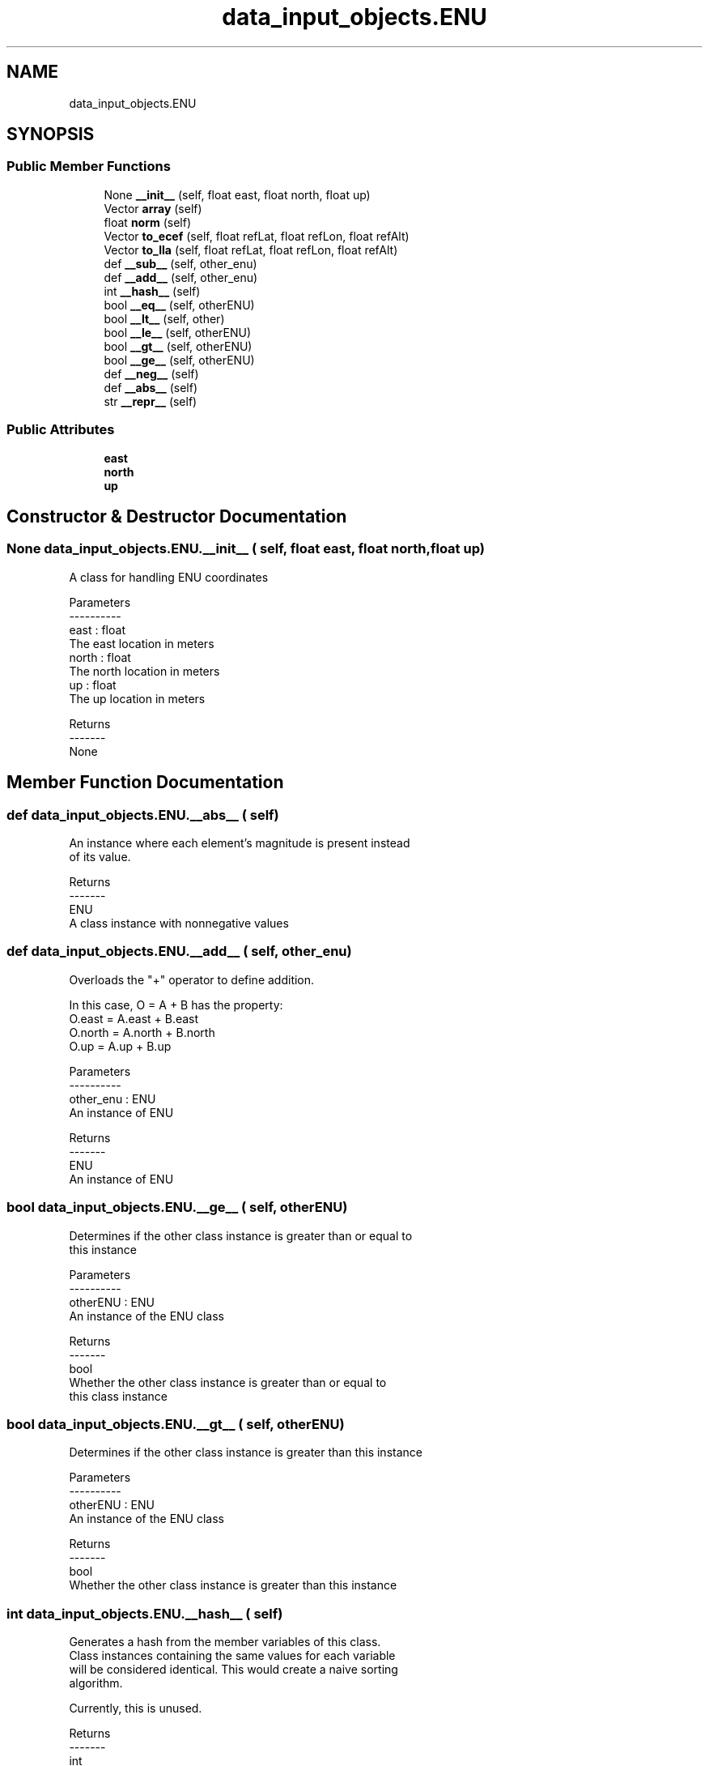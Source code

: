.TH "data_input_objects.ENU" 3 "Thu May 21 2020" "ETESim Plotting GUI" \" -*- nroff -*-
.ad l
.nh
.SH NAME
data_input_objects.ENU
.SH SYNOPSIS
.br
.PP
.SS "Public Member Functions"

.in +1c
.ti -1c
.RI "None \fB__init__\fP (self, float east, float north, float up)"
.br
.ti -1c
.RI "Vector \fBarray\fP (self)"
.br
.ti -1c
.RI "float \fBnorm\fP (self)"
.br
.ti -1c
.RI "Vector \fBto_ecef\fP (self, float refLat, float refLon, float refAlt)"
.br
.ti -1c
.RI "Vector \fBto_lla\fP (self, float refLat, float refLon, float refAlt)"
.br
.ti -1c
.RI "def \fB__sub__\fP (self, other_enu)"
.br
.ti -1c
.RI "def \fB__add__\fP (self, other_enu)"
.br
.ti -1c
.RI "int \fB__hash__\fP (self)"
.br
.ti -1c
.RI "bool \fB__eq__\fP (self, otherENU)"
.br
.ti -1c
.RI "bool \fB__lt__\fP (self, other)"
.br
.ti -1c
.RI "bool \fB__le__\fP (self, otherENU)"
.br
.ti -1c
.RI "bool \fB__gt__\fP (self, otherENU)"
.br
.ti -1c
.RI "bool \fB__ge__\fP (self, otherENU)"
.br
.ti -1c
.RI "def \fB__neg__\fP (self)"
.br
.ti -1c
.RI "def \fB__abs__\fP (self)"
.br
.ti -1c
.RI "str \fB__repr__\fP (self)"
.br
.in -1c
.SS "Public Attributes"

.in +1c
.ti -1c
.RI "\fBeast\fP"
.br
.ti -1c
.RI "\fBnorth\fP"
.br
.ti -1c
.RI "\fBup\fP"
.br
.in -1c
.SH "Constructor & Destructor Documentation"
.PP 
.SS " None data_input_objects\&.ENU\&.__init__ ( self, float east, float north, float up)"

.PP
.nf
A class for handling ENU coordinates

Parameters
----------
east : float
    The east location in meters
north : float
    The north location in meters
up : float
    The up location in meters

Returns
-------
None
.fi
.PP
 
.SH "Member Function Documentation"
.PP 
.SS "def data_input_objects\&.ENU\&.__abs__ ( self)"

.PP
.nf
An instance where each element's magnitude is present instead
of its value.

Returns
-------
ENU
    A class instance with nonnegative values
.fi
.PP
 
.SS "def data_input_objects\&.ENU\&.__add__ ( self,  other_enu)"

.PP
.nf
Overloads the "+" operator to define addition.

In this case, O = A + B has the property:
    O.east = A.east + B.east
    O.north = A.north + B.north
    O.up = A.up + B.up

Parameters
----------
other_enu : ENU
    An instance of ENU

Returns
-------
ENU
    An instance of ENU
.fi
.PP
 
.SS " bool data_input_objects\&.ENU\&.__ge__ ( self,  otherENU)"

.PP
.nf
Determines if the other class instance is greater than or equal to
this instance

Parameters
----------
otherENU : ENU
    An instance of the ENU class

Returns
-------
bool
    Whether the other class instance is greater than or equal to
    this class instance
.fi
.PP
 
.SS " bool data_input_objects\&.ENU\&.__gt__ ( self,  otherENU)"

.PP
.nf
Determines if the other class instance is greater than this instance

Parameters
----------
otherENU : ENU
    An instance of the ENU class

Returns
-------
bool
    Whether the other class instance is greater than this instance
.fi
.PP
 
.SS " int data_input_objects\&.ENU\&.__hash__ ( self)"

.PP
.nf
Generates a hash from the member variables of this class.
Class instances containing the same values for each variable
will be considered identical. This would create a naive sorting
algorithm.

Currently, this is unused.

Returns
-------
int
    The resulting hash
.fi
.PP
 
.SS " bool data_input_objects\&.ENU\&.__le__ ( self,  otherENU)"

.PP
.nf
Determines if the other class instance is less than or equal to
this instance

Parameters
----------
otherENU : ENU
    An instance of the ENU class

Returns
-------
bool
    Whether the other class instance is less than or equal to
    this instance
.fi
.PP
 
.SS " bool data_input_objects\&.ENU\&.__lt__ ( self,  other)"

.PP
.nf
Overloads the '<' operator and provides a way to order instances
of the ENU class.

This could have been accomplished by converting them to tuples
and then calling the sort command on an array containing them both
but, because of the likelihood of similar but not identical values
due to rounding error, it made sense to leverage the .isclose()
numpy method to check for equality.

An instance A of ENU is "less than" an instance B of ENU if and only
if one of the following holds:
(1) A.east < B.east
(2) A.east == B.east and A.north < B.north
(3) A.east == B.east, A.north == B.north, and A.up < B.up

In this case, comments use "~=" to imply approximate equality.

Parameters
----------
other : ENU
    An instance of the ENU class

Returns
-------
bool
    Whether the other class is "less than" this class instance
.fi
.PP
 
.SS "def data_input_objects\&.ENU\&.__neg__ ( self)"

.PP
.nf
Generates a class instance that is the negation of each
element in this instance

Returns
-------
ENU
    A class instance whose elements are the additive inverses
    of the elements in this instance
.fi
.PP
 
.SS " str data_input_objects\&.ENU\&.__repr__ ( self)"

.PP
.nf
Displays instances of these class in a formatted way.

Returns
-------
str
    The default display for namedtuples, in this case
    one of type EastNorthUp
.fi
.PP
 
.SS "def data_input_objects\&.ENU\&.__sub__ ( self,  other_enu)"

.PP
.nf
Overloads the "-" operator to define addition.

In this case, O = A - B has the property:
    O.east = A.east - B.east
    O.north = A.north - B.north
    O.up = A.up - B.up

Parameters
----------
other_enu : ENU
    An instance of ENU

Returns
-------
ENU
    An instance of ENU
.fi
.PP
 
.SS " Vector data_input_objects\&.ENU\&.array ( self)"

.PP
.nf
Represents the elements as an array for easier interfacing with
existing methods in other packages and classes.

Returns
-------
Vector
    Elements are (east, north, up)
.fi
.PP
 
.SS " float data_input_objects\&.ENU\&.norm ( self)"

.PP
.nf
Generates the magnitude of the ENU vector.

Returns
-------
float
    The 2-Norm of the vector
.fi
.PP
 
.SS " Vector data_input_objects\&.ENU\&.to_ecef ( self, float refLat, float refLon, float refAlt)"

.PP
.nf
Generates ECEF XYZ coordinates when the ENU origin is given as
Latitude (deg), Longitude (deg), Altitude (m).

Parameters
----------
refLat : float
    The reference latitude in degrees.
refLon : float
    The reference longitude in degrees.
refAlt : float
    The reference altitude in meters.

Returns
-------
Vector
    Elements are (latitude, longitude, altitude)
.fi
.PP
 
.SS " Vector data_input_objects\&.ENU\&.to_lla ( self, float refLat, float refLon, float refAlt)"

.PP
.nf
Generates a Latitude (deg), Longitude (deg), Altitude (m)
representation of the coordinates when the ENU origin is given as
Latitude (deg), Longitude (deg), Altitude (m).

Parameters
----------
refLat : float
    The reference latitude in degrees.
refLon : float
    The reference longitude in degrees.
refAlt : float
    The reference altitude in meters.

Returns
-------
Vector
    Elements are (latitude, longitude, altitude)
.fi
.PP
 

.SH "Author"
.PP 
Generated automatically by Doxygen for ETESim Plotting GUI from the source code\&.
